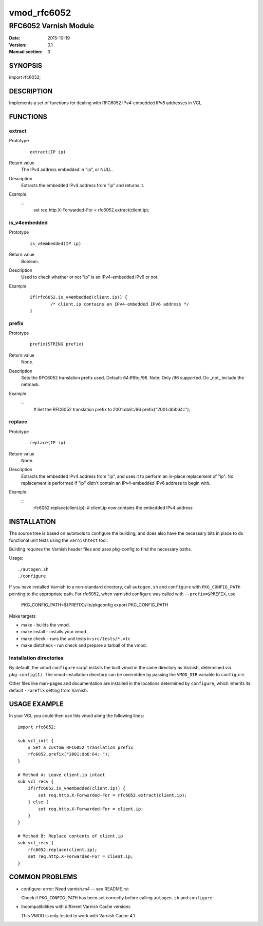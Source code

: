 ============
vmod_rfc6052
============

----------------------
RFC6052 Varnish Module
----------------------

:Date: 2015-10-19
:Version: 0.1
:Manual section: 3

SYNOPSIS
========

import rfc6052;

DESCRIPTION
===========

Implements a set of functions for dealing with RFC6052 IPv4-embedded IPv6
addresses in VCL.

FUNCTIONS
=========

extract
-------

Prototype
        ::

                extract(IP ip)
Return value
	The IPv4 address embedded in "ip", or NULL.
Description
        Extracts the embedded IPv4 address from "ip" and returns it.
Example
        ::
                set req.http.X-Forwarded-For = rfc6052.extract(client.ip);

is_v4embedded
-------------

Prototype
        ::

                is_v4embedded(IP ip)
Return value
	Boolean.
Description
	Used to check whether or not "ip" is an IPv4-embedded IPv6 or not.
Example
        ::

                if(rfc6052.is_v4embedded(client.ip)) {
                        /* client.ip contains an IPv4-embedded IPv6 address */
                }

prefix
------

Prototype
        ::

                prefix(STRING prefix)
Return value
	None.
Description
        Sets the RFC6052 translation prefix used. Default: 64:ff9b::/96.
        Note: Only /96 supported. Do _not_ include the netmask.
Example
        ::
                # Set the RFC6052 translation prefix to 2001:db8::/96
                prefix("2001:db8:64::");

replace
-------

Prototype
        ::

                replace(IP ip)
Return value
	None.
Description
        Extracts the embedded IPv4 address from "ip", and uses it to perform an
        in-place replacement of "ip". No replacement is performed if "ip"
        didn't contain an IPv4-embedded IPv6 address to begin with.
Example
        ::
                rfc6052.replace(client.ip);
                # client.ip now contains the embedded IPv4 address

INSTALLATION
============

The source tree is based on autotools to configure the building, and
does also have the necessary bits in place to do functional unit tests
using the ``varnishtest`` tool.

Building requires the Varnish header files and uses pkg-config to find
the necessary paths.

Usage::

 ./autogen.sh
 ./configure

If you have installed Varnish to a non-standard directory, call
``autogen.sh`` and ``configure`` with ``PKG_CONFIG_PATH`` pointing to
the appropriate path. For rfc6052, when varnishd configure was called
with ``--prefix=$PREFIX``, use

 PKG_CONFIG_PATH=${PREFIX}/lib/pkgconfig
 export PKG_CONFIG_PATH

Make targets:

* make - builds the vmod.
* make install - installs your vmod.
* make check - runs the unit tests in ``src/tests/*.vtc``
* make distcheck - run check and prepare a tarball of the vmod.

Installation directories
------------------------

By default, the vmod ``configure`` script installs the built vmod in
the same directory as Varnish, determined via ``pkg-config(1)``. The
vmod installation directory can be overridden by passing the
``VMOD_DIR`` variable to ``configure``.

Other files like man-pages and documentation are installed in the
locations determined by ``configure``, which inherits its default
``--prefix`` setting from Varnish.

USAGE EXAMPLE
=============

In your VCL you could then use this vmod along the following lines::

        import rfc6052;

        sub vcl_init {
            # Set a custom RFC6052 translation prefix
            rfc6052.prefix("2001:db8:64::");
        }

        # Method A: Leave client.ip intact
        sub vcl_recv {
            if(rfc6052.is_v4embedded(client.ip)) {
                set req.http.X-Forwarded-For = rfc6052.extract(client.ip);
            } else {
                set req.http.X-Forwarded-For = client.ip;
            }
        }

        # Method B: Replace contents of client.ip
        sub vcl_recv {
            rfc6052.replace(client.ip);
            set req.http.X-Forwarded-For = client.ip;
        }

COMMON PROBLEMS
===============

* configure: error: Need varnish.m4 -- see README.rst

  Check if ``PKG_CONFIG_PATH`` has been set correctly before calling
  ``autogen.sh`` and ``configure``

* Incompatibilities with different Varnish Cache versions

  This VMOD is only tested to work with Varnish Cache 4.1.
